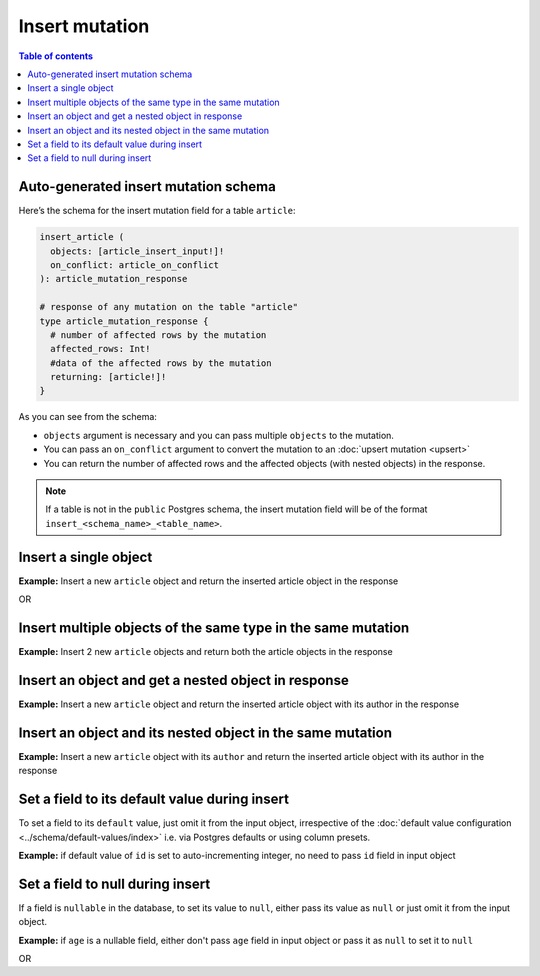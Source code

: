 Insert mutation
===============

.. contents:: Table of contents
  :backlinks: none
  :depth: 1
  :local:

Auto-generated insert mutation schema
-------------------------------------

Here’s the schema for the insert mutation field for a table ``article``:

.. code-block:: graphql

  insert_article (
    objects: [article_insert_input!]!
    on_conflict: article_on_conflict
  ): article_mutation_response

  # response of any mutation on the table "article"
  type article_mutation_response {
    # number of affected rows by the mutation
    affected_rows: Int!
    #data of the affected rows by the mutation
    returning: [article!]!
  }

As you can see from the schema:

- ``objects`` argument is necessary and you can pass multiple ``objects`` to the mutation.
- You can pass an ``on_conflict`` argument to convert the mutation to an :doc:`upsert mutation <upsert>`
- You can return the number of affected rows and the affected objects (with nested objects) in the response.

.. note::

  If a table is not in the ``public`` Postgres schema, the insert mutation field will be of the format
  ``insert_<schema_name>_<table_name>``.

Insert a single object
----------------------
**Example:** Insert a new ``article`` object and return the inserted article object in the response

.. graphiql::
  :view_only:
  :query:
    mutation insert_article {
      insert_article(
        objects: [
          {
            id: 21,
            title: "Article 1",
            content: "Sample article content",
            author_id: 3
          }
        ]
      ) {
        returning {
          id
          title
        }
      }
    }
  :response:
    {
      "data": {
        "insert_article": {
          "affected_rows": 1,
          "returning": [
            {
              "id": 21,
              "title": "Article 1"
            }
          ]
        }
      }
    }

OR

.. graphiql::
  :view_only:
  :query:
    mutation insert_article($objects: [article_insert_input!]! ) {
      insert_article(objects: $objects) {
        returning {
          id
          title
        }
      }
    }
  :response:
    {
      "data": {
        "insert_article": {
          "affected_rows": 1,
          "returning": [
            {
              "id": 21,
              "title": "Article 1"
            }
          ]
        }
      }
    }
  :variables:
    {
      "objects": [
        {
          "id": 21,
          "title": "Article 1",
          "content": "Sample article content",
          "author_id": 3
        }
      ]
    }

Insert multiple objects of the same type in the same mutation
-------------------------------------------------------------
**Example:** Insert 2 new ``article`` objects and return both the article objects in the response

.. graphiql::
  :view_only:
  :query:
    mutation insert_article {
      insert_article(
        objects: [
          {
            id: 22,
            title: "Article 2",
            content: "Sample article content",
            author_id: 4
          },
          {
            id: 23,
            title: "Article 3",
            content: "Sample article content",
            author_id: 5
          }
        ]
      ) {
        returning {
          id
          title
        }
      }
    }
  :response:
    {
      "data": {
        "insert_article": {
          "affected_rows": 2,
          "returning": [
            {
              "id": 22,
              "title": "Article 2"
            },
            {
              "id": 23,
              "title": "Article 3"
            }
          ]
        }
      }
    }

Insert an object and get a nested object in response
----------------------------------------------------
**Example:** Insert a new ``article`` object and return the inserted article object with its author in the response

.. graphiql::
  :view_only:
  :query:
    mutation insert_article {
      insert_article(
        objects: [
          {
            id: 21,
            title: "Article 1",
            content: "Sample article content",
            author_id: 3
          }
        ]
      ) {
        returning {
          id
          title
          author {
            id
            name
          }
        }
      }
    }
  :response:
    {
      "data": {
        "insert_article": {
          "affected_rows": 1,
          "returning": [
            {
              "id": 21,
              "title": "Article 1",
              "author": {
                "id": 3,
                "name": "Sidney"
              }
            }
          ]
        }
      }
    }


Insert an object and its nested object in the same mutation
-----------------------------------------------------------
**Example:** Insert a new ``article`` object with its ``author`` and return the inserted article object with its author
in the response

.. graphiql::
  :view_only:
  :query:
    mutation insert_article {
      insert_article(
        objects: [
          {
            id: 21,
            title: "Article 1",
            content: "Sample article content",
            author: {
              data: {
                id: 11,
                name: "Cory"
              }
            }
          }
        ]
      ) {
        affected_rows
        returning {
          id
          title
          author {
            id
            name
          }
        }
      }
    }
  :response:
    {
      "data": {
        "insert_article": {
          "affected_rows": 2,
          "returning": [
            {
              "id": 21,
              "title": "Article 1",
              "author": {
                "id": 11,
                "name": "Cory"
              }
            }
          ]
        }
      }
    }

Set a field to its default value during insert
----------------------------------------------

To set a field to its ``default`` value, just omit it from the input object, irrespective of the
:doc:`default value configuration <../schema/default-values/index>` i.e. via Postgres defaults or using column presets.

**Example:** if default value of ``id`` is set to auto-incrementing integer, no need to pass ``id`` field in input object

.. graphiql::
  :view_only:
  :query:
    mutation insert_article_with_def_id {
      insert_article(
        objects: [
          {
            title: "Article 1",
            content: "Sample article content",
            author_id: 3
          }
        ]
      ) {
        returning {
          id
          title
        }
      }
    }
  :response:
    {
      "data": {
        "insert_article": {
          "affected_rows": 1,
          "returning": [
            {
              "id": 21,
              "title": "Article 1"
            }
          ]
        }
      }
    }

Set a field to null during insert
---------------------------------

If a field is ``nullable`` in the database, to set its value to ``null``, either pass its value as ``null`` or
just omit it from the input object.

**Example:** if ``age`` is a nullable field, either don't pass ``age`` field in input object or pass it as ``null``
to set it to ``null``

.. graphiql::
  :view_only:
  :query:
    mutation insert_author_with_null_age {
      insert_author(
        objects: [
          {
            name: "Jeff",
          }
        ]
      ) {
        returning {
          id
          name
          age
        }
      }
    }
  :response:
    {
      "data": {
        "insert_author": {
          "returning": [
            {
                "id": 11,
                "name": "Jeff",
                "age": null
            }
          ]
        }
      }
    }

OR

.. graphiql::
  :view_only:
  :query:
    mutation insert_author_with_null_age {
      insert_author(
        objects: [
          {
            name: "Jeff",
            age: null
          }
        ]
      ) {
        returning {
          id
          name
          age
        }
      }
    }
  :response:
    {
      "data": {
        "insert_author": {
          "returning": [
            {
                "id": 11,
                "name": "Jeff",
                "age": null
            }
          ]
        }
      }
    }
